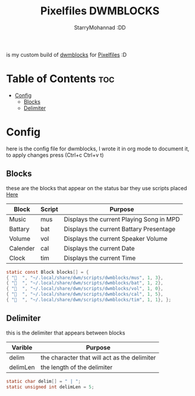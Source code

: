 #+title: Pixelfiles DWMBLOCKS
#+author: StarryMohannad :DD
#+email: 73769579+StarryMohannad@users.noreply.github.com
#+description: my build of dwmblocks :DD
#+property: header-args :tangle blocks.def.h

is my custom build of [[https://github.com/torrinfail/dwmblocks][dwmblocks]] for [[https://github.com/StarryMohannad/Pixelfiles][Pixelfiles]] :D

[[./../../assets/dwmblocks.png]]

* Table of Contents :toc:
- [[#config][Config]]
  - [[#blocks][Blocks]]
  - [[#delimiter][Delimiter]]

* Config
here is the config file for dwmblocks, I wrote it in org mode to document it, to apply changes press (Ctrl+c Ctrl+v t)

** Blocks
these are the blocks that appear on the status bar
they use scripts placed [[https://github.com/StarryMohannad/Pixelfiles/tree/main/.local/share/dwm/script/dwmblocks][Here]]

| Block    | Script | Purpose                                   |
|----------+--------+-------------------------------------------|
| Music    | mus    | Displays the current Playing Song in MPD  |
| Battary  | bat    | Displays the current Battary Presentage   |
| Volume   | vol    | Displays the current Speaker Volume       |
| Calender | cal    | Displays the current Date                 |
| Clock    | tim    | Displays the current Time                 |

#+BEGIN_SRC C
static const Block blocks[] = {
{ "  ", "~/.local/share/dwm/scripts/dwmblocks/mus", 1, 3},
{ "󱐋  ", "~/.local/share/dwm/scripts/dwmblocks/bat", 1, 2},
{ "󰕾  ", "~/.local/share/dwm/scripts/dwmblocks/vol", 1, 0},
{ "󰸗  ", "~/.local/share/dwm/scripts/dwmblocks/cal", 1, 5},
{ "  ", "~/.local/share/dwm/scripts/dwmblocks/tim", 1, 1}, };
#+END_SRC

** Delimiter
this is the delimiter that appears between blocks

| Varible  | Purpose                                      |
|----------+----------------------------------------------|
| delim    | the character that will act as the delimiter |
| delimLen | the length of the delimiter                  |

#+BEGIN_SRC C
static char delim[] = " | ";
static unsigned int delimLen = 5;
#+END_SRC
